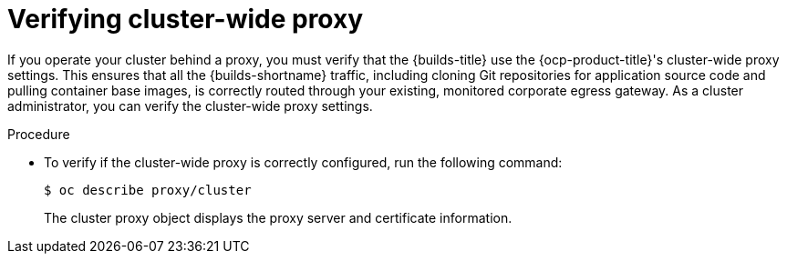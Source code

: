 // This module is included in the following assembly:
//
// * configuring/using-builds-in-a-restricted-environment.adoc

:_mod-docs-content-type: PROCEDURE
[id="ob-verifying-cluster-wide-proxy_{context}"]
= Verifying cluster-wide proxy

[role="_abstract"]
If you operate your cluster behind a proxy, you must verify that the {builds-title} use the {ocp-product-title}'s cluster-wide proxy settings. This ensures that all the {builds-shortname} traffic, including cloning Git repositories for application source code and pulling container base images, is correctly routed through your existing, monitored corporate egress gateway. As a cluster administrator, you can verify the cluster-wide proxy settings.

.Procedure

* To verify if the cluster-wide proxy is correctly configured, run the following command:
+
[source,terminal]
----
$ oc describe proxy/cluster
----
+
The cluster proxy object displays the proxy server and certificate information.